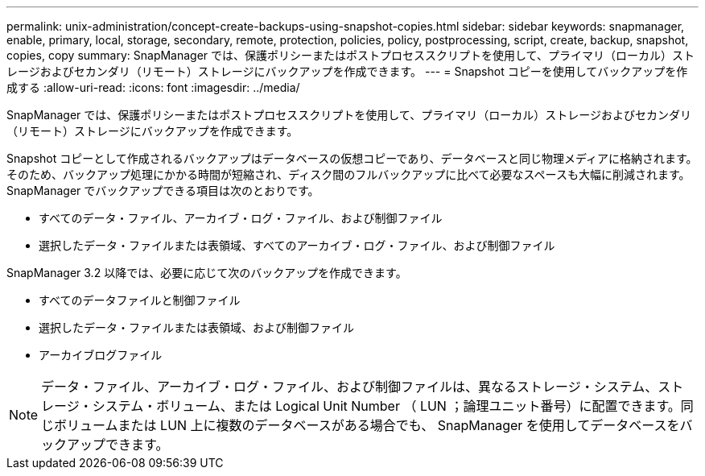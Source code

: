 ---
permalink: unix-administration/concept-create-backups-using-snapshot-copies.html 
sidebar: sidebar 
keywords: snapmanager, enable, primary, local, storage, secondary, remote, protection, policies, policy, postprocessing, script, create, backup, snapshot, copies, copy 
summary: SnapManager では、保護ポリシーまたはポストプロセススクリプトを使用して、プライマリ（ローカル）ストレージおよびセカンダリ（リモート）ストレージにバックアップを作成できます。 
---
= Snapshot コピーを使用してバックアップを作成する
:allow-uri-read: 
:icons: font
:imagesdir: ../media/


[role="lead"]
SnapManager では、保護ポリシーまたはポストプロセススクリプトを使用して、プライマリ（ローカル）ストレージおよびセカンダリ（リモート）ストレージにバックアップを作成できます。

Snapshot コピーとして作成されるバックアップはデータベースの仮想コピーであり、データベースと同じ物理メディアに格納されます。そのため、バックアップ処理にかかる時間が短縮され、ディスク間のフルバックアップに比べて必要なスペースも大幅に削減されます。SnapManager でバックアップできる項目は次のとおりです。

* すべてのデータ・ファイル、アーカイブ・ログ・ファイル、および制御ファイル
* 選択したデータ・ファイルまたは表領域、すべてのアーカイブ・ログ・ファイル、および制御ファイル


SnapManager 3.2 以降では、必要に応じて次のバックアップを作成できます。

* すべてのデータファイルと制御ファイル
* 選択したデータ・ファイルまたは表領域、および制御ファイル
* アーカイブログファイル



NOTE: データ・ファイル、アーカイブ・ログ・ファイル、および制御ファイルは、異なるストレージ・システム、ストレージ・システム・ボリューム、または Logical Unit Number （ LUN ；論理ユニット番号）に配置できます。同じボリュームまたは LUN 上に複数のデータベースがある場合でも、 SnapManager を使用してデータベースをバックアップできます。
